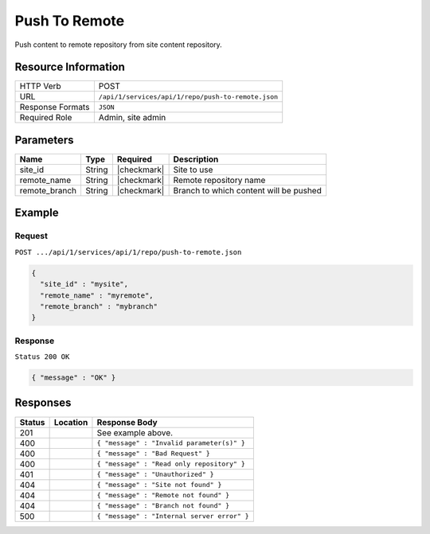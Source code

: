 .. _crafter-studio-api-repo-push-to-remote:

==============
Push To Remote
==============

Push content to remote repository from site content repository.

--------------------
Resource Information
--------------------

+----------------------------+-------------------------------------------------------------------+
|| HTTP Verb                 || POST                                                             |
+----------------------------+-------------------------------------------------------------------+
|| URL                       || ``/api/1/services/api/1/repo/push-to-remote.json``               |
+----------------------------+-------------------------------------------------------------------+
|| Response Formats          || ``JSON``                                                         |
+----------------------------+-------------------------------------------------------------------+
|| Required Role             || Admin, site admin                                                |
+----------------------------+-------------------------------------------------------------------+

----------
Parameters
----------

+----------------------+-------------+----------------+--------------------------------------------------------------+
|| Name                || Type       || Required      || Description                                                 |
+======================+=============+================+==============================================================+
|| site_id             || String     || |checkmark|   || Site to use                                                 |
+----------------------+-------------+----------------+--------------------------------------------------------------+
|| remote_name         || String     || |checkmark|   || Remote repository name                                      |
+----------------------+-------------+----------------+--------------------------------------------------------------+
|| remote_branch       || String     || |checkmark|   || Branch to which content will be pushed                      |
+----------------------+-------------+----------------+--------------------------------------------------------------+

-------
Example
-------
^^^^^^^
Request
^^^^^^^

``POST .../api/1/services/api/1/repo/push-to-remote.json``

.. code-block:: json

  {
    "site_id" : "mysite",
    "remote_name" : "myremote",
    "remote_branch" : "mybranch"
  }


^^^^^^^^
Response
^^^^^^^^

``Status 200 OK``

.. code-block:: json

    { "message" : "OK" }

---------
Responses
---------

+---------+-------------------------------------------+----------------------------------------------------------------+
|| Status || Location                                 || Response Body                                                 |
+=========+===========================================+================================================================+
|| 201    ||                                          || See example above.                                            |
+---------+-------------------------------------------+----------------------------------------------------------------+
|| 400    ||                                          || ``{ "message" : "Invalid parameter(s)" }``                    |
+---------+-------------------------------------------+----------------------------------------------------------------+
|| 400    ||                                          || ``{ "message" : "Bad Request" }``                             |
+---------+-------------------------------------------+----------------------------------------------------------------+
|| 400    ||                                          || ``{ "message" : "Read only repository" }``                    |
+---------+-------------------------------------------+----------------------------------------------------------------+
|| 401    ||                                          || ``{ "message" : "Unauthorized" }``                            |
+---------+-------------------------------------------+----------------------------------------------------------------+
|| 404    ||                                          || ``{ "message" : "Site not found" }``                          |
+---------+-------------------------------------------+----------------------------------------------------------------+
|| 404    ||                                          || ``{ "message" : "Remote not found" }``                        |
+---------+-------------------------------------------+----------------------------------------------------------------+
|| 404    ||                                          || ``{ "message" : "Branch not found" }``                        |
+---------+-------------------------------------------+----------------------------------------------------------------+
|| 500    ||                                          || ``{ "message" : "Internal server error" }``                   |
+---------+-------------------------------------------+----------------------------------------------------------------+